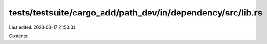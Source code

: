 tests/testsuite/cargo_add/path_dev/in/dependency/src/lib.rs
===========================================================

Last edited: 2023-03-17 21:53:33

Contents:

.. code-block:: rs

    

